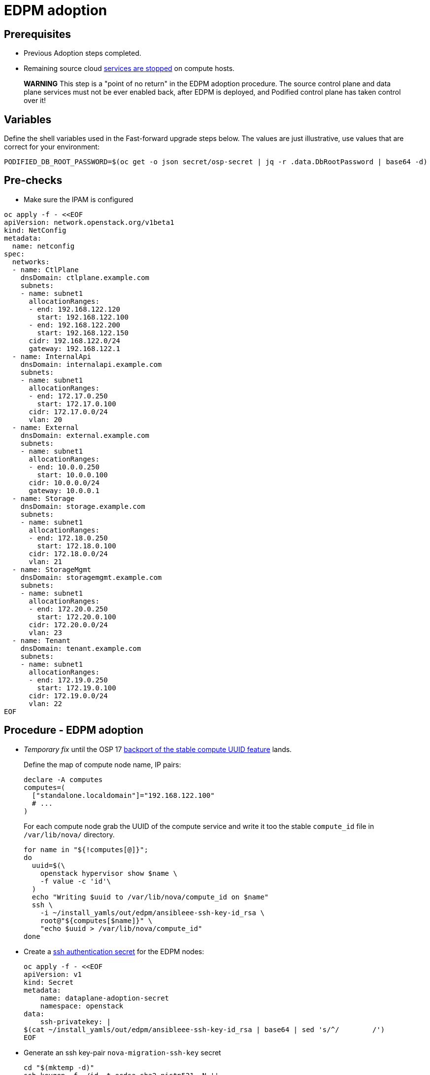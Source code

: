 = EDPM adoption

== Prerequisites

* Previous Adoption steps completed.
* Remaining source cloud xref:stop_remaining_services.adoc[services are stopped] on compute hosts.

____
*WARNING* This step is a "point of no return" in the EDPM adoption
procedure. The source control plane and data plane services must not
be ever enabled back, after EDPM is deployed, and Podified control
plane has taken control over it!
____

== Variables

Define the shell variables used in the Fast-forward upgrade steps below.
The values are just illustrative, use values that are correct for your environment:

[,bash]
----
PODIFIED_DB_ROOT_PASSWORD=$(oc get -o json secret/osp-secret | jq -r .data.DbRootPassword | base64 -d)
----

== Pre-checks

* Make sure the IPAM is configured

[,bash]
----
oc apply -f - <<EOF
apiVersion: network.openstack.org/v1beta1
kind: NetConfig
metadata:
  name: netconfig
spec:
  networks:
  - name: CtlPlane
    dnsDomain: ctlplane.example.com
    subnets:
    - name: subnet1
      allocationRanges:
      - end: 192.168.122.120
        start: 192.168.122.100
      - end: 192.168.122.200
        start: 192.168.122.150
      cidr: 192.168.122.0/24
      gateway: 192.168.122.1
  - name: InternalApi
    dnsDomain: internalapi.example.com
    subnets:
    - name: subnet1
      allocationRanges:
      - end: 172.17.0.250
        start: 172.17.0.100
      cidr: 172.17.0.0/24
      vlan: 20
  - name: External
    dnsDomain: external.example.com
    subnets:
    - name: subnet1
      allocationRanges:
      - end: 10.0.0.250
        start: 10.0.0.100
      cidr: 10.0.0.0/24
      gateway: 10.0.0.1
  - name: Storage
    dnsDomain: storage.example.com
    subnets:
    - name: subnet1
      allocationRanges:
      - end: 172.18.0.250
        start: 172.18.0.100
      cidr: 172.18.0.0/24
      vlan: 21
  - name: StorageMgmt
    dnsDomain: storagemgmt.example.com
    subnets:
    - name: subnet1
      allocationRanges:
      - end: 172.20.0.250
        start: 172.20.0.100
      cidr: 172.20.0.0/24
      vlan: 23
  - name: Tenant
    dnsDomain: tenant.example.com
    subnets:
    - name: subnet1
      allocationRanges:
      - end: 172.19.0.250
        start: 172.19.0.100
      cidr: 172.19.0.0/24
      vlan: 22
EOF
----

== Procedure - EDPM adoption

* _Temporary fix_ until the OSP 17 https://code.engineering.redhat.com/gerrit/q/topic:stable-compute-uuid[backport of the stable compute UUID feature]
lands.
+
Define the map of compute node name, IP pairs:
+
[,bash]
----
declare -A computes
computes=(
  ["standalone.localdomain"]="192.168.122.100"
  # ...
)
----
+
For each compute node grab the UUID of the compute service and write it too
the stable `compute_id` file in `/var/lib/nova/` directory.
+
[,bash]
----
for name in "${!computes[@]}";
do
  uuid=$(\
    openstack hypervisor show $name \
    -f value -c 'id'\
  )
  echo "Writing $uuid to /var/lib/nova/compute_id on $name"
  ssh \
    -i ~/install_yamls/out/edpm/ansibleee-ssh-key-id_rsa \
    root@"${computes[$name]}" \
    "echo $uuid > /var/lib/nova/compute_id"
done
----

* Create a https://kubernetes.io/docs/concepts/configuration/secret/#ssh-authentication-secrets[ssh authentication secret] for the EDPM nodes:
+
[,bash]
----
oc apply -f - <<EOF
apiVersion: v1
kind: Secret
metadata:
    name: dataplane-adoption-secret
    namespace: openstack
data:
    ssh-privatekey: |
$(cat ~/install_yamls/out/edpm/ansibleee-ssh-key-id_rsa | base64 | sed 's/^/        /')
EOF
----

* Generate an ssh key-pair `nova-migration-ssh-key` secret
+
[,bash]
----
cd "$(mktemp -d)"
ssh-keygen -f ./id -t ecdsa-sha2-nistp521 -N ''
oc get secret nova-migration-ssh-key || oc create secret generic nova-migration-ssh-key \
  -n openstack \
  --from-file=ssh-privatekey=id \
  --from-file=ssh-publickey=id.pub \
  --type kubernetes.io/ssh-auth
rm -f id*
cd -
----

* Create a Nova Compute Extra Config service
+
[,yaml]
----
oc apply -f - <<EOF
apiVersion: v1
kind: ConfigMap
metadata:
  name: nova-compute-extraconfig
  namespace: openstack
data:
  19-nova-compute-cell1-workarounds.conf: |
    [workarounds]
    disable_compute_service_check_for_ffu=true
---
apiVersion: dataplane.openstack.org/v1beta1
kind: OpenStackDataPlaneService
metadata:
  name: nova-compute-extraconfig
  namespace: openstack
spec:
  label: nova.compute.extraconfig
  configMaps:
    - nova-compute-extraconfig
  secrets:
    - nova-cell1-compute-config
    - nova-migration-ssh-key
  playbook: osp.edpm.nova
EOF
----
+
The secret `nova-cell<X>-compute-config` is auto-generated for each
`cell<X>`. That secret, alongside `nova-migration-ssh-key`, should
always be specified for each custom `OpenStackDataPlaneService` related to Nova.

* Create a repo-setup service to configure Antelope repositories
+
[,yaml]
----
oc apply -f - <<EOF
apiVersion: dataplane.openstack.org/v1beta1
kind: OpenStackDataPlaneService
metadata:
  name: repo-setup
  namespace: openstack
spec:
  label: dataplane.deployment.repo.setup
  play: |
    - hosts: all
      strategy: linear
      tasks:
        - name: Enable podified-repos
          become: true
          ansible.builtin.shell: |
            # TODO: Use subscription-manager and a valid OSP18 repos instead
            # This is a hack to deploy RDO Delorean repos to RHEL as if it were Centos 9 Stream
            set -euxo pipefail
            curl -sL https://github.com/openstack-k8s-operators/repo-setup/archive/refs/heads/main.tar.gz | tar -xz
            python3 -m venv ./venv
            PBR_VERSION=0.0.0 ./venv/bin/pip install ./repo-setup-main
            # This is required for FIPS enabled until trunk.rdoproject.org
            # is not being served from a centos7 host, tracked by
            # https://issues.redhat.com/browse/RHOSZUUL-1517
            dnf -y install crypto-policies
            update-crypto-policies --set FIPS:NO-ENFORCE-EMS
            # FIXME: perform dnf upgrade for other packages in EDPM ansible
            # here we only ensuring that decontainerized libvirt can start
            ./venv/bin/repo-setup current-podified -b antelope -d centos9 --stream
            dnf -y upgrade openstack-selinux
            rpm -q python3-tripleoclient && dnf -y erase python3-tripleoclient --exclude=openvswitch3.1 --exclude=openvswitch-selinux-extra-policy --exclude=openstack-network-scripts-openvswitch3.1 --exclude=python3-openvswitch3.1 --exclude=python3-rdo-openvswitch --exclude=rdo-openvswitch --exclude=rhosp-openvswitch-3.1 --exclude=python3-rhosp-openvswitch
            rm -f /run/virtlogd.pid
            rm -rf repo-setup-main
EOF
----

* Deploy OpenStackDataPlaneNodeSet:
+
[,yaml]
----
oc apply -f - <<EOF
apiVersion: dataplane.openstack.org/v1beta1
kind: OpenStackDataPlaneNodeSet
metadata:
  name: openstack
spec:
  networkAttachments:
      - ctlplane
  preProvisioned: true
  services:
    - repo-setup
    - download-cache
    - bootstrap
    - configure-network
    - validate-network
    - install-os
    - configure-os
    - run-os
    - libvirt
    - nova-compute-extraconfig
    - ovn
  env:
    - name: ANSIBLE_CALLBACKS_ENABLED
      value: "profile_tasks"
    - name: ANSIBLE_FORCE_COLOR
      value: "True"
  nodes:
    standalone:
      hostName: standalone
      ansible:
        ansibleHost: 192.168.122.100
      networks:
      - defaultRoute: true
        fixedIP: 192.168.122.100
        name: CtlPlane
        subnetName: subnet1
      - name: InternalApi
        subnetName: subnet1
      - name: Storage
        subnetName: subnet1
      - name: Tenant
        subnetName: subnet1
  nodeTemplate:
    ansibleSSHPrivateKeySecret: dataplane-adoption-secret
    managementNetwork: ctlplane
    ansible:
      ansibleUser: root
      ansiblePort: 22
      ansibleVars:
        service_net_map:
          nova_api_network: internalapi
          nova_libvirt_network: internalapi

        # edpm_network_config
        # Default nic config template for a EDPM compute node
        # These vars are edpm_network_config role vars
        edpm_network_config_override: ""
        edpm_network_config_template: |
           ---
           {% set mtu_list = [ctlplane_mtu] %}
           {% for network in role_networks %}
           {{ mtu_list.append(lookup('vars', networks_lower[network] ~ '_mtu')) }}
           {%- endfor %}
           {% set min_viable_mtu = mtu_list | max %}
           network_config:
           - type: ovs_bridge
             name: {{ neutron_physical_bridge_name }}
             mtu: {{ min_viable_mtu }}
             use_dhcp: false
             dns_servers: {{ ctlplane_dns_nameservers }}
             domain: {{ dns_search_domains }}
             addresses:
             - ip_netmask: {{ ctlplane_ip }}/{{ ctlplane_cidr }}
             routes: {{ ctlplane_host_routes }}
             members:
             - type: interface
               name: nic1
               mtu: {{ min_viable_mtu }}
               # force the MAC address of the bridge to this interface
               primary: true
           {% for network in role_networks %}
             - type: vlan
               mtu: {{ lookup('vars', networks_lower[network] ~ '_mtu') }}
               vlan_id: {{ lookup('vars', networks_lower[network] ~ '_vlan_id') }}
               addresses:
               - ip_netmask:
                   {{ lookup('vars', networks_lower[network] ~ '_ip') }}/{{ lookup('vars', networks_lower[network] ~ '_cidr') }}
               routes: {{ lookup('vars', networks_lower[network] ~ '_host_routes') }}
           {% endfor %}

        edpm_network_config_hide_sensitive_logs: false
        #
        # These vars are for the network config templates themselves and are
        # considered EDPM network defaults.
        neutron_physical_bridge_name: br-ctlplane
        neutron_public_interface_name: eth0
        role_networks:
        - InternalApi
        - Storage
        - Tenant
        networks_lower:
          External: external
          InternalApi: internalapi
          Storage: storage
          Tenant: tenant

        # edpm_nodes_validation
        edpm_nodes_validation_validate_controllers_icmp: false
        edpm_nodes_validation_validate_gateway_icmp: false

        timesync_ntp_servers:
        - hostname: clock.redhat.com
        - hostname: clock2.redhat.com

        edpm_ovn_controller_agent_image: quay.io/podified-antelope-centos9/openstack-ovn-controller:current-podified
        edpm_iscsid_image: quay.io/podified-antelope-centos9/openstack-iscsid:current-podified
        edpm_logrotate_crond_image: quay.io/podified-antelope-centos9/openstack-cron:current-podified
        edpm_nova_compute_container_image: quay.io/podified-antelope-centos9/openstack-nova-compute:current-podified
        edpm_nova_libvirt_container_image: quay.io/podified-antelope-centos9/openstack-nova-libvirt:current-podified
        edpm_ovn_metadata_agent_image: quay.io/podified-antelope-centos9/openstack-neutron-metadata-agent-ovn:current-podified

        gather_facts: false
        enable_debug: false
        # edpm firewall, change the allowed CIDR if needed
        edpm_sshd_configure_firewall: true
        edpm_sshd_allowed_ranges: ['192.168.122.0/24']
        # SELinux module
        edpm_selinux_mode: enforcing
        plan: overcloud

        # Do not attempt OVS 3.2 major upgrades here
        edpm_ovs_packages:
        - openvswitch3.1
EOF
----

* Deploy OpenStackDataPlaneDeployment:
+
[,yaml]
----
oc apply -f - <<EOF
apiVersion: dataplane.openstack.org/v1beta1
kind: OpenStackDataPlaneDeployment
metadata:
  name: openstack
spec:
  nodeSets:
  - openstack
EOF
----

== Post-checks

* Check if all the Ansible EE pods reaches `Completed` status:
+
[,bash]
----
  # watching the pods
  watch oc get pod -l app=openstackansibleee
----
+
[,bash]
----
  # following the ansible logs with:
  oc logs -l app=openstackansibleee -f --max-log-requests 10
----

* Wait for the dataplane node set to reach the Ready status:
+
[,bash]
----
  oc wait --for condition=Ready osdpns/openstack --timeout=30m
----

== Nova compute services fast-forward upgrade from Wallaby to Antelope

Nova services rolling upgrade cannot be done during adoption,
there is in a lock-step with Nova control plane services, because those
are managed independently by EDPM ansible, and Kubernetes operators.
Nova service operator and OpenStack Dataplane operator ensure upgrading
is done independently of each other, by configuring
`[upgrade_levels]compute=auto` for Nova services. Nova control plane
services apply the change right after CR is patched. Nova compute EDPM
services will catch up the same config change with ansible deployment
later on.

____
*NOTE*: Additional orchestration happening around the FFU workarounds
configuration for Nova compute EDPM service is a subject of future changes.
____

* Wait for cell1 Nova compute EDPM services version updated (it may take some time):
+
[,bash]
----
  oc exec -it openstack-cell1-galera-0 -- mysql --user=root --password=${PODIFIED_DB_ROOT_PASSWORD} \
    -e "select a.version from nova_cell1.services a join nova_cell1.services b where a.version!=b.version and a.binary='nova-compute';"
----
+
The above query should return an empty result as a completion criterion.

* Remove pre-FFU workarounds for Nova control plane services:
+
[,yaml]
----
  oc patch openstackcontrolplane openstack -n openstack --type=merge --patch '
  spec:
    nova:
      template:
        cellTemplates:
          cell0:
            conductorServiceTemplate:
              customServiceConfig: |
                [workarounds]
                disable_compute_service_check_for_ffu=false
          cell1:
            metadataServiceTemplate:
              customServiceConfig: |
                [workarounds]
                disable_compute_service_check_for_ffu=false
            conductorServiceTemplate:
              customServiceConfig: |
                [workarounds]
                disable_compute_service_check_for_ffu=false
        apiServiceTemplate:
          customServiceConfig: |
            [workarounds]
            disable_compute_service_check_for_ffu=false
        metadataServiceTemplate:
          customServiceConfig: |
            [workarounds]
            disable_compute_service_check_for_ffu=false
        schedulerServiceTemplate:
          customServiceConfig: |
            [workarounds]
            disable_compute_service_check_for_ffu=false
  '
----

* Wait for Nova control plane services' CRs to become ready:
+
[,bash]
----
  oc wait --for condition=Ready --timeout=300s Nova/nova
----

* Remove pre-FFU workarounds for Nova compute EDPM services:
+
[,yaml]
----
  oc apply -f - <<EOF
  apiVersion: v1
  kind: ConfigMap
  metadata:
    name: nova-compute-ffu
    namespace: openstack
  data:
    20-nova-compute-cell1-ffu-cleanup.conf: |
      [workarounds]
      disable_compute_service_check_for_ffu=false
  ---
  apiVersion: dataplane.openstack.org/v1beta1
  kind: OpenStackDataPlaneService
  metadata:
    name: nova-compute-ffu
    namespace: openstack
  spec:
    label: nova.compute.ffu
    configMaps:
      - nova-compute-ffu
    secrets:
      - nova-cell1-compute-config
      - nova-migration-ssh-key
    playbook: osp.edpm.nova
  ---
  apiVersion: dataplane.openstack.org/v1beta1
  kind: OpenStackDataPlaneDeployment
  metadata:
    name: openstack-nova-compute-ffu
    namespace: openstack
  spec:
    nodeSets:
      - openstack
    servicesOverride:
      - nova-compute-ffu
  EOF
----

* Wait for Nova compute EDPM service to become ready:
+
[,bash]
----
  oc wait --for condition=Ready osdpd/openstack-nova-compute-ffu --timeout=5m
----

* Run Nova DB online migrations to complete FFU:
+
[,bash]
----
  oc exec -it nova-cell0-conductor-0 -- nova-manage db online_data_migrations
  oc exec -it nova-cell1-conductor-0 -- nova-manage db online_data_migrations
----
